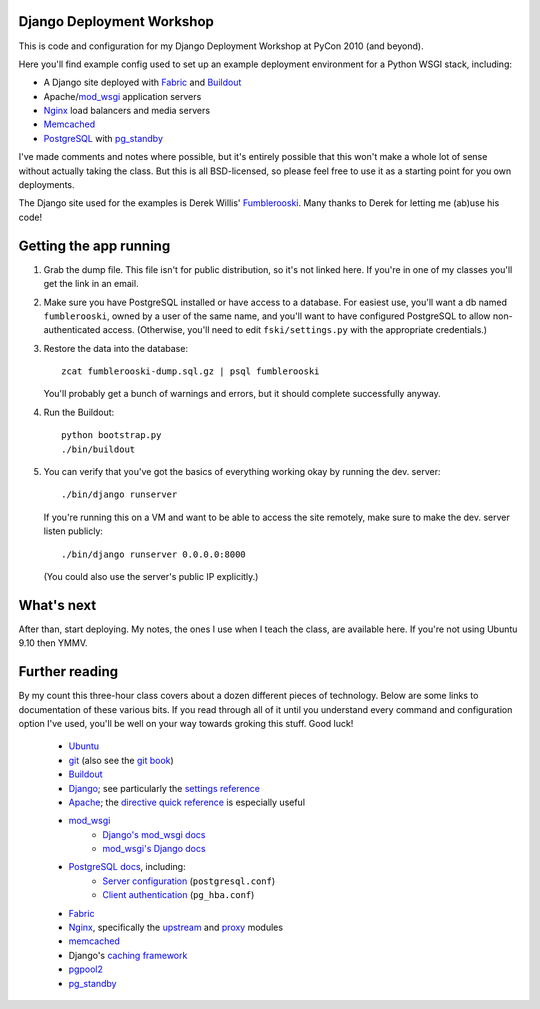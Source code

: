 Django Deployment Workshop
==========================

This is code and configuration for my Django Deployment Workshop at PyCon 2010
(and beyond).

Here you'll find example config used to set up an example deployment environment
for a Python WSGI stack, including:

* A Django site deployed with Fabric_ and Buildout_
* Apache/mod_wsgi_ application servers
* Nginx_ load balancers and media servers
* Memcached_
* PostgreSQL_ with `pg_standby`_

.. _fabric: http://fabfile.org/
.. _buildout: http://buildout.org/
.. _mod_wsgi: http://modwsgi.org/
.. _nginx: http://wiki.nginx.org/
.. _memcached: http://memcached.org/
.. _postgresql: http://postgresql.org/
.. _pg_standby: http://www.postgresql.org/docs/current/static/pgstandby.html

I've made comments and notes where possible, but it's entirely possible that
this won't make a whole lot of sense without actually taking the class. But this
is all BSD-licensed, so please feel free to use it as a starting point for you
own deployments.

The Django site used for the examples is Derek Willis' Fumblerooski_. Many
thanks to Derek for letting me (ab)use his code!

.. _fumblerooski: http://github.com/dwillis/fumblerooski

Getting the app running
=======================

1. Grab the dump file. This file isn't for public distribution, so it's not
   linked here. If you're in one of my classes you'll get the link in an email.

2. Make sure you have PostgreSQL installed or have access to a database. For
   easiest use, you'll want a db named ``fumblerooski``, owned by a user of the
   same name, and you'll want to have configured PostgreSQL to allow
   non-authenticated access. (Otherwise, you'll need to edit
   ``fski/settings.py`` with the appropriate credentials.)

3. Restore the data into the database::

        zcat fumblerooski-dump.sql.gz | psql fumblerooski 
    
   You'll probably get a bunch of warnings and errors, but it should complete
   successfully anyway.

4. Run the Buildout::

        python bootstrap.py
        ./bin/buildout
    
5. You can verify that you've got the basics of everything working okay by
   running the dev. server::

        ./bin/django runserver
    
   If you're running this on a VM and want to be able to access the site remotely,
   make sure to make the dev. server listen publicly::
   
        ./bin/django runserver 0.0.0.0:8000

   (You could also use the server's public IP explicitly.)

What's next
===========

After than, start deploying. My notes, the ones I use when I teach the class,
are available here. If you're not using Ubuntu 9.10 then YMMV.

Further reading
===============

By my count this three-hour class covers about a dozen different pieces of
technology. Below are some links to documentation of these various bits. If
you read through all of it until you understand every command and
configuration option I've used, you'll be well on your way towards groking
this stuff. Good luck!

    * Ubuntu_
    * git_ (also see the `git book`_)
    * Buildout_
    * Django_; see particularly the `settings reference`_
    * Apache_; the `directive quick reference`_ is especially useful
    * mod_wsgi_
        * `Django's mod_wsgi docs`_
        * `mod_wsgi's Django docs`_
    * `PostgreSQL docs`_, including:
        * `Server configuration`_ (``postgresql.conf``)
        * `Client authentication`_ (``pg_hba.conf``)
    * Fabric_
    * Nginx_, specifically the upstream_ and proxy_ modules
    * memcached_
    * Django's `caching framework`_
    * pgpool2_
    * pg_standby_
    
.. _ubuntu:
.. _git: http://git-scm.com/documentation
.. _`git book`: http://book.git-scm.com/
.. _django: http://docs.djangoproject.com/en/dev/
.. _`settings reference`: http://docs.djangoproject.com/en/dev/ref/settings/
.. _apache: http://httpd.apache.org/docs/2.2/
.. _`directive quick reference`: http://httpd.apache.org/docs/2.2/mod/quickreference.html
.. _`django's mod_wsgi docs`: http://docs.djangoproject.com/en/dev/howto/deployment/modwsgi/
.. _`mod_wsgi's Django docs`: http://code.google.com/p/modwsgi/wiki/IntegrationWithDjango
.. _`postgresql docs`: http://www.postgresql.org/docs/current/static/
.. _`server configuration`: http://www.postgresql.org/docs/8.4/static/runtime-config.html
.. _`client authentication`: http://www.postgresql.org/docs/8.4/static/client-authentication.html
.. _upstream: http://wiki.nginx.org/NginxHttpUpstreamModule
.. _proxy: http://wiki.nginx.org/NginxHttpProxyModule
.. _`caching framework`: http://docs.djangoproject.com/en/dev/topics/cache/
.. _pgpool2: http://pgpool.projects.postgresql.org/pgpool-II/doc/pgpool-en.html